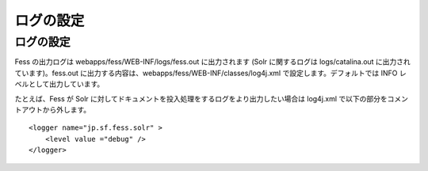 ==========
ログの設定
==========

ログの設定
==========

Fess の出力ログは webapps/fess/WEB-INF/logs/fess.out に出力されます
(Solr に関するログは logs/catalina.out に出力されています)。fess.out
に出力する内容は、webapps/fess/WEB-INF/classes/log4j.xml
で設定します。デフォルトでは INFO レベルとして出力しています。

たとえば、Fess が Solr
に対してドキュメントを投入処理をするログをより出力したい場合は log4j.xml
で以下の部分をコメントアウトから外します。

::

    <logger name="jp.sf.fess.solr" >
        <level value ="debug" />
    </logger>
